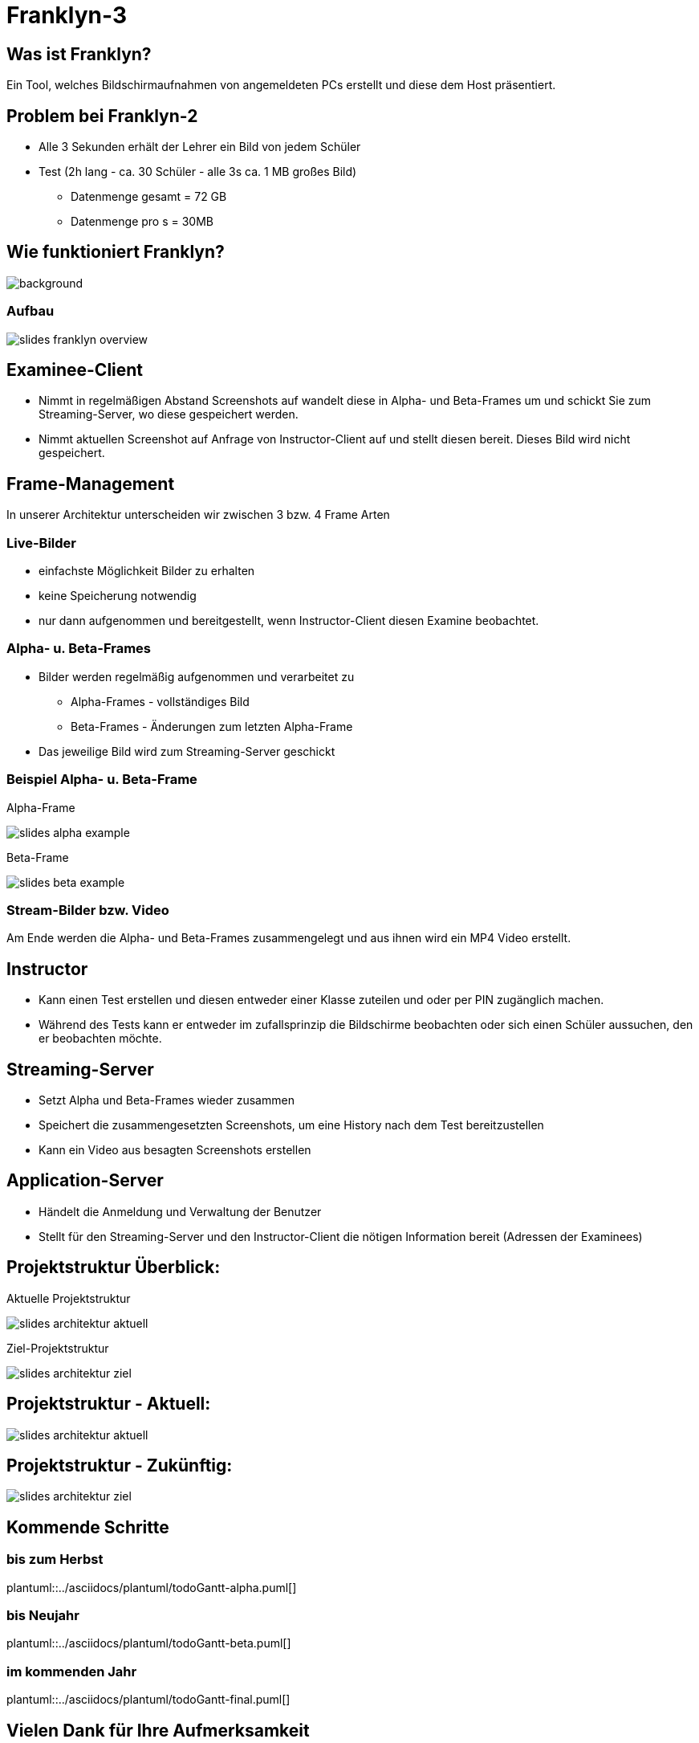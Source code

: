 = Franklyn-3

ifndef::imagesdir[:imagesdir: ../images]
:icons: font

== Was ist Franklyn?

Ein Tool, welches Bildschirmaufnahmen von angemeldeten PCs erstellt und diese dem Host präsentiert.

== Problem bei Franklyn-2

* Alle 3 Sekunden erhält der Lehrer ein Bild von jedem Schüler
* Test (2h lang - ca. 30 Schüler - alle 3s ca. 1 MB großes Bild)
** Datenmenge gesamt = 72 GB
** Datenmenge pro s = 30MB

== Wie funktioniert Franklyn?

image::../images/slides-bg-title.jpg[background, size=cover]

=== Aufbau

image::../images/slides-franklyn-overview.png[]

== Examinee-Client

* Nimmt in regelmäßigen Abstand Screenshots auf wandelt diese in Alpha- und Beta-Frames um und schickt Sie zum Streaming-Server, wo diese gespeichert werden.
* Nimmt aktuellen Screenshot auf Anfrage von Instructor-Client auf und stellt diesen bereit. Dieses Bild wird nicht gespeichert.

== Frame-Management

In unserer Architektur unterscheiden wir zwischen 3 bzw. 4 Frame Arten

=== Live-Bilder

* einfachste Möglichkeit Bilder zu erhalten
* keine Speicherung notwendig
* nur dann aufgenommen und bereitgestellt, wenn Instructor-Client diesen Examine beobachtet.

=== Alpha- u. Beta-Frames

* Bilder werden regelmäßig aufgenommen und verarbeitet zu
** Alpha-Frames - vollständiges Bild
** Beta-Frames - Änderungen zum letzten Alpha-Frame
* Das jeweilige Bild wird zum Streaming-Server geschickt

[.columns]
=== Beispiel Alpha- u. Beta-Frame

[.column]
--
Alpha-Frame

image::slides-alpha-example.png[size=cover]
--
[.column]
--
Beta-Frame

image::slides-beta-example.png[size=cover]
--


=== Stream-Bilder bzw. Video

Am Ende werden die Alpha- und Beta-Frames zusammengelegt und aus ihnen wird ein MP4 Video erstellt.

== Instructor

* Kann einen Test erstellen und diesen entweder einer Klasse zuteilen und oder per PIN zugänglich machen.
* Während des Tests kann er entweder im zufallsprinzip die Bildschirme beobachten oder sich einen Schüler aussuchen,
den er beobachten möchte.

== Streaming-Server

* Setzt Alpha und Beta-Frames wieder zusammen
* Speichert die zusammengesetzten Screenshots, um eine History nach dem Test bereitzustellen
* Kann ein Video aus besagten Screenshots erstellen

== Application-Server

* Händelt die Anmeldung und Verwaltung der Benutzer
* Stellt für den Streaming-Server und den Instructor-Client die nötigen Information bereit (Adressen der Examinees)

[.columns]
== Projektstruktur Überblick:

[.column]
--
Aktuelle Projektstruktur

image::slides-architektur-aktuell.png[]
--
[.column]
--
Ziel-Projektstruktur

image::slides-architektur-ziel.png[]
--


== Projektstruktur - Aktuell:

image::slides-architektur-aktuell.png[]

== Projektstruktur - Zukünftig:

image::slides-architektur-ziel.png[]

== Kommende Schritte

=== bis zum Herbst

plantuml::../asciidocs/plantuml/todoGantt-alpha.puml[]

=== bis Neujahr

plantuml::../asciidocs/plantuml/todoGantt-beta.puml[]


=== im kommenden Jahr

plantuml::../asciidocs/plantuml/todoGantt-final.puml[]

== Vielen Dank für Ihre Aufmerksamkeit